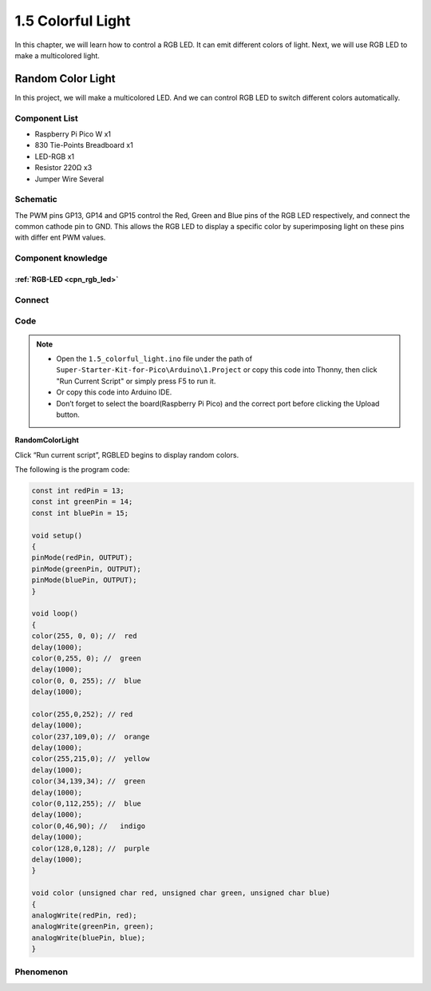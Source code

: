 1.5 Colorful Light
=========================
In this chapter, we will learn how to control a RGB LED. It can emit different 
colors of light. Next, we will use RGB LED to make a multicolored light.

Random Color Light
-----------------------
In this project, we will make a multicolored LED. And we can control RGB LED to 
switch different colors automatically.

Component List
^^^^^^^^^^^^^^^
- Raspberry Pi Pico W x1
- 830 Tie-Points Breadboard x1
- LED-RGB x1
- Resistor 220Ω x3
- Jumper Wire Several

Schematic
^^^^^^^^^^
.. image:: img/2.sch/1.5.png

The PWM pins GP13, GP14 and GP15 control the Red, Green and Blue pins of the RGB 
LED respectively, and connect the common cathode pin to GND. This allows the RGB 
LED to display a specific color by superimposing light on these pins with differ
ent PWM values.

Component knowledge
^^^^^^^^^^^^^^^^^^^^
:ref:`RGB-LED <cpn_rgb_led>`
"""""""""""""""""""""""""""""""

Connect
^^^^^^^^^
.. image:: img/3.connect/1.5.png

Code
^^^^^^^
.. note::

    * Open the ``1.5_colorful_light.ino`` file under the path of ``Super-Starter-Kit-for-Pico\Arduino\1.Project`` or copy this code into Thonny, then click "Run Current Script" or simply press F5 to run it.

    * Or copy this code into Arduino IDE.

    * Don’t forget to select the board(Raspberry Pi Pico) and the correct port before clicking the Upload button. 
  

**RandomColorLight**

.. image:: img/4.software/1.5.png

Click “Run current script”, RGBLED begins to display random colors.

The following is the program code:

.. code-block:: python

    const int redPin = 13;   
    const int greenPin = 14;  
    const int bluePin = 15;  

    void setup()
    { 
    pinMode(redPin, OUTPUT); 
    pinMode(greenPin, OUTPUT); 
    pinMode(bluePin, OUTPUT); 
    }    

    void loop() 
    {    
    color(255, 0, 0); //  red 
    delay(1000); 
    color(0,255, 0); //  green  
    delay(1000);  
    color(0, 0, 255); //  blue  
    delay(1000);

    color(255,0,252); // red  
    delay(1000);   
    color(237,109,0); //  orange  
    delay(1000);   
    color(255,215,0); //  yellow  
    delay(1000);   
    color(34,139,34); //  green  
    delay(1000);  
    color(0,112,255); //  blue  
    delay(1000);  
    color(0,46,90); //   indigo 
    delay(1000);  
    color(128,0,128); //  purple  
    delay(1000);  
    }     

    void color (unsigned char red, unsigned char green, unsigned char blue)
    {    
    analogWrite(redPin, red);   
    analogWrite(greenPin, green); 
    analogWrite(bluePin, blue); 
    }


Phenomenon
^^^^^^^^^^^
.. video:: img/5.phenomenon/1.5-1.mp4
    :width: 100%

